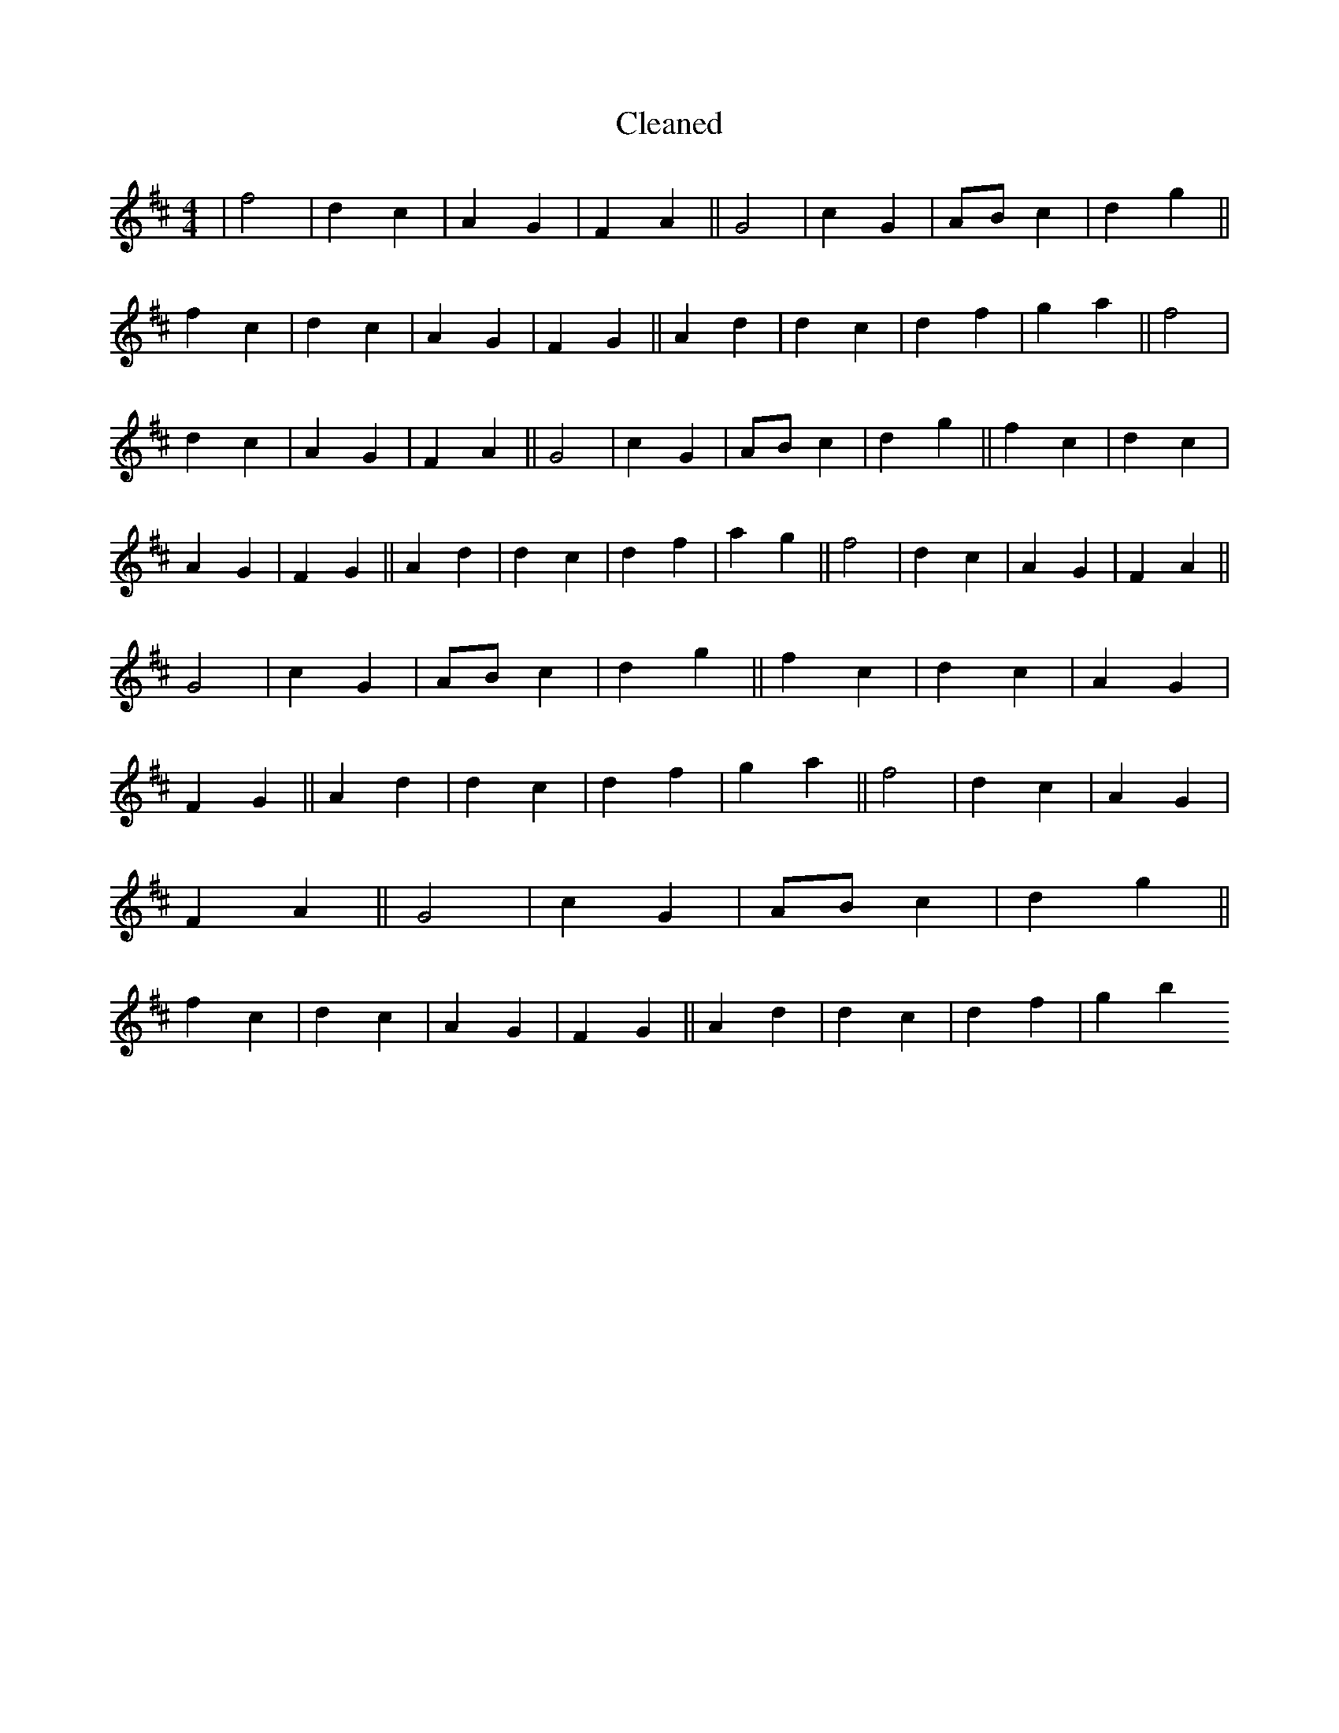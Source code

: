 X:514
T: Cleaned
M:4/4
K: DMaj
|f4|d2c2|A2G2|F2A2||G4|c2G2|ABc2|d2g2||f2c2|d2c2|A2G2|F2G2||A2d2|d2c2|d2f2|g2a2||f4|d2c2|A2G2|F2A2||G4|c2G2|ABc2|d2g2||f2c2|d2c2|A2G2|F2G2||A2d2|d2c2|d2f2|a2g2||f4|d2c2|A2G2|F2A2||G4|c2G2|ABc2|d2g2||f2c2|d2c2|A2G2|F2G2||A2d2|d2c2|d2f2|g2a2||f4|d2c2|A2G2|F2A2||G4|c2G2|ABc2|d2g2||f2c2|d2c2|A2G2|F2G2||A2d2|d2c2|d2f2|g2b2